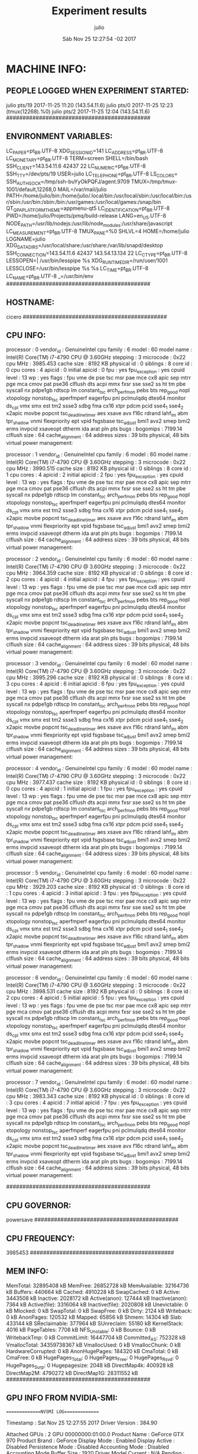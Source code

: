 
#+TITLE: Experiment results
#+DATE: Sáb Nov 25 12:27:54 -02 2017
#+AUTHOR: julio
#+MACHINE: cicero
#+FILE: info.org
 
* MACHINE INFO:
** PEOPLE LOGGED WHEN EXPERIMENT STARTED:
julio    pts/19       2017-11-25 11:20 (143.54.11.6)
julio    pts/0        2017-11-25 12:23 (tmux(12268).%0)
julio    pts/2        2017-11-25 12:04 (143.54.11.6)
############################################
** ENVIRONMENT VARIABLES:
LC_PAPER=pt_BR.UTF-8
XDG_SESSION_ID=141
LC_ADDRESS=pt_BR.UTF-8
LC_MONETARY=pt_BR.UTF-8
TERM=screen
SHELL=/bin/bash
SSH_CLIENT=143.54.11.6 42437 22
LC_NUMERIC=pt_BR.UTF-8
SSH_TTY=/dev/pts/19
USER=julio
LC_TELEPHONE=pt_BR.UTF-8
LS_COLORS=
SSH_AUTH_SOCK=/tmp/ssh-buYyOkPQFJ/agent.9709
TMUX=/tmp/tmux-1001/default,12268,0
MAIL=/var/mail/julio
PATH=/home/julio/bin:/home/julio/.local/bin:/usr/local/sbin:/usr/local/bin:/usr/sbin:/usr/bin:/sbin:/bin:/usr/games:/usr/local/games:/snap/bin
QT_QPA_PLATFORMTHEME=appmenu-qt5
LC_IDENTIFICATION=pt_BR.UTF-8
PWD=/home/julio/Projects/pmq/build-release
LANG=en_US.UTF-8
NODE_PATH=/usr/lib/nodejs:/usr/lib/node_modules:/usr/share/javascript
LC_MEASUREMENT=pt_BR.UTF-8
TMUX_PANE=%0
SHLVL=4
HOME=/home/julio
LOGNAME=julio
XDG_DATA_DIRS=/usr/local/share:/usr/share:/var/lib/snapd/desktop
SSH_CONNECTION=143.54.11.6 42437 143.54.13.134 22
LC_CTYPE=pt_BR.UTF-8
LESSOPEN=| /usr/bin/lesspipe %s
XDG_RUNTIME_DIR=/run/user/1001
LESSCLOSE=/usr/bin/lesspipe %s %s
LC_TIME=pt_BR.UTF-8
LC_NAME=pt_BR.UTF-8
_=/usr/bin/env
############################################
** HOSTNAME:
cicero
############################################
** CPU INFO:
processor	: 0
vendor_id	: GenuineIntel
cpu family	: 6
model		: 60
model name	: Intel(R) Core(TM) i7-4790 CPU @ 3.60GHz
stepping	: 3
microcode	: 0x22
cpu MHz		: 3985.453
cache size	: 8192 KB
physical id	: 0
siblings	: 8
core id		: 0
cpu cores	: 4
apicid		: 0
initial apicid	: 0
fpu		: yes
fpu_exception	: yes
cpuid level	: 13
wp		: yes
flags		: fpu vme de pse tsc msr pae mce cx8 apic sep mtrr pge mca cmov pat pse36 clflush dts acpi mmx fxsr sse sse2 ss ht tm pbe syscall nx pdpe1gb rdtscp lm constant_tsc arch_perfmon pebs bts rep_good nopl xtopology nonstop_tsc aperfmperf eagerfpu pni pclmulqdq dtes64 monitor ds_cpl vmx smx est tm2 ssse3 sdbg fma cx16 xtpr pdcm pcid sse4_1 sse4_2 x2apic movbe popcnt tsc_deadline_timer aes xsave avx f16c rdrand lahf_lm abm tpr_shadow vnmi flexpriority ept vpid fsgsbase tsc_adjust bmi1 avx2 smep bmi2 erms invpcid xsaveopt dtherm ida arat pln pts
bugs		:
bogomips	: 7199.14
clflush size	: 64
cache_alignment	: 64
address sizes	: 39 bits physical, 48 bits virtual
power management:

processor	: 1
vendor_id	: GenuineIntel
cpu family	: 6
model		: 60
model name	: Intel(R) Core(TM) i7-4790 CPU @ 3.60GHz
stepping	: 3
microcode	: 0x22
cpu MHz		: 3990.515
cache size	: 8192 KB
physical id	: 0
siblings	: 8
core id		: 1
cpu cores	: 4
apicid		: 2
initial apicid	: 2
fpu		: yes
fpu_exception	: yes
cpuid level	: 13
wp		: yes
flags		: fpu vme de pse tsc msr pae mce cx8 apic sep mtrr pge mca cmov pat pse36 clflush dts acpi mmx fxsr sse sse2 ss ht tm pbe syscall nx pdpe1gb rdtscp lm constant_tsc arch_perfmon pebs bts rep_good nopl xtopology nonstop_tsc aperfmperf eagerfpu pni pclmulqdq dtes64 monitor ds_cpl vmx smx est tm2 ssse3 sdbg fma cx16 xtpr pdcm pcid sse4_1 sse4_2 x2apic movbe popcnt tsc_deadline_timer aes xsave avx f16c rdrand lahf_lm abm tpr_shadow vnmi flexpriority ept vpid fsgsbase tsc_adjust bmi1 avx2 smep bmi2 erms invpcid xsaveopt dtherm ida arat pln pts
bugs		:
bogomips	: 7199.14
clflush size	: 64
cache_alignment	: 64
address sizes	: 39 bits physical, 48 bits virtual
power management:

processor	: 2
vendor_id	: GenuineIntel
cpu family	: 6
model		: 60
model name	: Intel(R) Core(TM) i7-4790 CPU @ 3.60GHz
stepping	: 3
microcode	: 0x22
cpu MHz		: 3964.359
cache size	: 8192 KB
physical id	: 0
siblings	: 8
core id		: 2
cpu cores	: 4
apicid		: 4
initial apicid	: 4
fpu		: yes
fpu_exception	: yes
cpuid level	: 13
wp		: yes
flags		: fpu vme de pse tsc msr pae mce cx8 apic sep mtrr pge mca cmov pat pse36 clflush dts acpi mmx fxsr sse sse2 ss ht tm pbe syscall nx pdpe1gb rdtscp lm constant_tsc arch_perfmon pebs bts rep_good nopl xtopology nonstop_tsc aperfmperf eagerfpu pni pclmulqdq dtes64 monitor ds_cpl vmx smx est tm2 ssse3 sdbg fma cx16 xtpr pdcm pcid sse4_1 sse4_2 x2apic movbe popcnt tsc_deadline_timer aes xsave avx f16c rdrand lahf_lm abm tpr_shadow vnmi flexpriority ept vpid fsgsbase tsc_adjust bmi1 avx2 smep bmi2 erms invpcid xsaveopt dtherm ida arat pln pts
bugs		:
bogomips	: 7199.14
clflush size	: 64
cache_alignment	: 64
address sizes	: 39 bits physical, 48 bits virtual
power management:

processor	: 3
vendor_id	: GenuineIntel
cpu family	: 6
model		: 60
model name	: Intel(R) Core(TM) i7-4790 CPU @ 3.60GHz
stepping	: 3
microcode	: 0x22
cpu MHz		: 3995.296
cache size	: 8192 KB
physical id	: 0
siblings	: 8
core id		: 3
cpu cores	: 4
apicid		: 6
initial apicid	: 6
fpu		: yes
fpu_exception	: yes
cpuid level	: 13
wp		: yes
flags		: fpu vme de pse tsc msr pae mce cx8 apic sep mtrr pge mca cmov pat pse36 clflush dts acpi mmx fxsr sse sse2 ss ht tm pbe syscall nx pdpe1gb rdtscp lm constant_tsc arch_perfmon pebs bts rep_good nopl xtopology nonstop_tsc aperfmperf eagerfpu pni pclmulqdq dtes64 monitor ds_cpl vmx smx est tm2 ssse3 sdbg fma cx16 xtpr pdcm pcid sse4_1 sse4_2 x2apic movbe popcnt tsc_deadline_timer aes xsave avx f16c rdrand lahf_lm abm tpr_shadow vnmi flexpriority ept vpid fsgsbase tsc_adjust bmi1 avx2 smep bmi2 erms invpcid xsaveopt dtherm ida arat pln pts
bugs		:
bogomips	: 7199.14
clflush size	: 64
cache_alignment	: 64
address sizes	: 39 bits physical, 48 bits virtual
power management:

processor	: 4
vendor_id	: GenuineIntel
cpu family	: 6
model		: 60
model name	: Intel(R) Core(TM) i7-4790 CPU @ 3.60GHz
stepping	: 3
microcode	: 0x22
cpu MHz		: 3977.437
cache size	: 8192 KB
physical id	: 0
siblings	: 8
core id		: 0
cpu cores	: 4
apicid		: 1
initial apicid	: 1
fpu		: yes
fpu_exception	: yes
cpuid level	: 13
wp		: yes
flags		: fpu vme de pse tsc msr pae mce cx8 apic sep mtrr pge mca cmov pat pse36 clflush dts acpi mmx fxsr sse sse2 ss ht tm pbe syscall nx pdpe1gb rdtscp lm constant_tsc arch_perfmon pebs bts rep_good nopl xtopology nonstop_tsc aperfmperf eagerfpu pni pclmulqdq dtes64 monitor ds_cpl vmx smx est tm2 ssse3 sdbg fma cx16 xtpr pdcm pcid sse4_1 sse4_2 x2apic movbe popcnt tsc_deadline_timer aes xsave avx f16c rdrand lahf_lm abm tpr_shadow vnmi flexpriority ept vpid fsgsbase tsc_adjust bmi1 avx2 smep bmi2 erms invpcid xsaveopt dtherm ida arat pln pts
bugs		:
bogomips	: 7199.14
clflush size	: 64
cache_alignment	: 64
address sizes	: 39 bits physical, 48 bits virtual
power management:

processor	: 5
vendor_id	: GenuineIntel
cpu family	: 6
model		: 60
model name	: Intel(R) Core(TM) i7-4790 CPU @ 3.60GHz
stepping	: 3
microcode	: 0x22
cpu MHz		: 3929.203
cache size	: 8192 KB
physical id	: 0
siblings	: 8
core id		: 1
cpu cores	: 4
apicid		: 3
initial apicid	: 3
fpu		: yes
fpu_exception	: yes
cpuid level	: 13
wp		: yes
flags		: fpu vme de pse tsc msr pae mce cx8 apic sep mtrr pge mca cmov pat pse36 clflush dts acpi mmx fxsr sse sse2 ss ht tm pbe syscall nx pdpe1gb rdtscp lm constant_tsc arch_perfmon pebs bts rep_good nopl xtopology nonstop_tsc aperfmperf eagerfpu pni pclmulqdq dtes64 monitor ds_cpl vmx smx est tm2 ssse3 sdbg fma cx16 xtpr pdcm pcid sse4_1 sse4_2 x2apic movbe popcnt tsc_deadline_timer aes xsave avx f16c rdrand lahf_lm abm tpr_shadow vnmi flexpriority ept vpid fsgsbase tsc_adjust bmi1 avx2 smep bmi2 erms invpcid xsaveopt dtherm ida arat pln pts
bugs		:
bogomips	: 7199.14
clflush size	: 64
cache_alignment	: 64
address sizes	: 39 bits physical, 48 bits virtual
power management:

processor	: 6
vendor_id	: GenuineIntel
cpu family	: 6
model		: 60
model name	: Intel(R) Core(TM) i7-4790 CPU @ 3.60GHz
stepping	: 3
microcode	: 0x22
cpu MHz		: 3998.531
cache size	: 8192 KB
physical id	: 0
siblings	: 8
core id		: 2
cpu cores	: 4
apicid		: 5
initial apicid	: 5
fpu		: yes
fpu_exception	: yes
cpuid level	: 13
wp		: yes
flags		: fpu vme de pse tsc msr pae mce cx8 apic sep mtrr pge mca cmov pat pse36 clflush dts acpi mmx fxsr sse sse2 ss ht tm pbe syscall nx pdpe1gb rdtscp lm constant_tsc arch_perfmon pebs bts rep_good nopl xtopology nonstop_tsc aperfmperf eagerfpu pni pclmulqdq dtes64 monitor ds_cpl vmx smx est tm2 ssse3 sdbg fma cx16 xtpr pdcm pcid sse4_1 sse4_2 x2apic movbe popcnt tsc_deadline_timer aes xsave avx f16c rdrand lahf_lm abm tpr_shadow vnmi flexpriority ept vpid fsgsbase tsc_adjust bmi1 avx2 smep bmi2 erms invpcid xsaveopt dtherm ida arat pln pts
bugs		:
bogomips	: 7199.14
clflush size	: 64
cache_alignment	: 64
address sizes	: 39 bits physical, 48 bits virtual
power management:

processor	: 7
vendor_id	: GenuineIntel
cpu family	: 6
model		: 60
model name	: Intel(R) Core(TM) i7-4790 CPU @ 3.60GHz
stepping	: 3
microcode	: 0x22
cpu MHz		: 3983.343
cache size	: 8192 KB
physical id	: 0
siblings	: 8
core id		: 3
cpu cores	: 4
apicid		: 7
initial apicid	: 7
fpu		: yes
fpu_exception	: yes
cpuid level	: 13
wp		: yes
flags		: fpu vme de pse tsc msr pae mce cx8 apic sep mtrr pge mca cmov pat pse36 clflush dts acpi mmx fxsr sse sse2 ss ht tm pbe syscall nx pdpe1gb rdtscp lm constant_tsc arch_perfmon pebs bts rep_good nopl xtopology nonstop_tsc aperfmperf eagerfpu pni pclmulqdq dtes64 monitor ds_cpl vmx smx est tm2 ssse3 sdbg fma cx16 xtpr pdcm pcid sse4_1 sse4_2 x2apic movbe popcnt tsc_deadline_timer aes xsave avx f16c rdrand lahf_lm abm tpr_shadow vnmi flexpriority ept vpid fsgsbase tsc_adjust bmi1 avx2 smep bmi2 erms invpcid xsaveopt dtherm ida arat pln pts
bugs		:
bogomips	: 7199.14
clflush size	: 64
cache_alignment	: 64
address sizes	: 39 bits physical, 48 bits virtual
power management:

############################################
** CPU GOVERNOR:
powersave
############################################
** CPU FREQUENCY:
3985453
############################################
** MEM INFO:
MemTotal:       32895408 kB
MemFree:        26852728 kB
MemAvailable:   32164736 kB
Buffers:          440664 kB
Cached:          4910228 kB
SwapCached:            0 kB
Active:          3443508 kB
Inactive:        2028172 kB
Active(anon):     127444 kB
Inactive(anon):     7364 kB
Active(file):    3316064 kB
Inactive(file):  2020808 kB
Unevictable:           0 kB
Mlocked:               0 kB
SwapTotal:             0 kB
SwapFree:              0 kB
Dirty:              2124 kB
Writeback:             0 kB
AnonPages:        120532 kB
Mapped:            65856 kB
Shmem:             14304 kB
Slab:             433144 kB
SReclaimable:     377964 kB
SUnreclaim:        55180 kB
KernelStack:        4016 kB
PageTables:         7708 kB
NFS_Unstable:          0 kB
Bounce:                0 kB
WritebackTmp:          0 kB
CommitLimit:    16447704 kB
Committed_AS:     752328 kB
VmallocTotal:   34359738367 kB
VmallocUsed:           0 kB
VmallocChunk:          0 kB
HardwareCorrupted:     0 kB
AnonHugePages:    184320 kB
CmaTotal:              0 kB
CmaFree:               0 kB
HugePages_Total:       0
HugePages_Free:        0
HugePages_Rsvd:        0
HugePages_Surp:        0
Hugepagesize:       2048 kB
DirectMap4k:      400928 kB
DirectMap2M:     4790272 kB
DirectMap1G:    28311552 kB
############################################
** GPU INFO FROM NVIDIA-SMI:

==============NVSMI LOG==============

Timestamp                           : Sat Nov 25 12:27:55 2017
Driver Version                      : 384.90

Attached GPUs                       : 2
GPU 00000000:01:00.0
    Product Name                    : GeForce GTX 970
    Product Brand                   : GeForce
    Display Mode                    : Enabled
    Display Active                  : Disabled
    Persistence Mode                : Disabled
    Accounting Mode                 : Disabled
    Accounting Mode Buffer Size     : 1920
    Driver Model
        Current                     : N/A
        Pending                     : N/A
    Serial Number                   : N/A
    GPU UUID                        : GPU-588c0d06-d86e-da22-ba2b-cd6247591932
    Minor Number                    : 0
    VBIOS Version                   : 84.04.2F.00.70
    MultiGPU Board                  : No
    Board ID                        : 0x100
    GPU Part Number                 : N/A
    Inforom Version
        Image Version               : N/A
        OEM Object                  : N/A
        ECC Object                  : N/A
        Power Management Object     : N/A
    GPU Operation Mode
        Current                     : N/A
        Pending                     : N/A
    GPU Virtualization Mode
        Virtualization mode         : None
    PCI
        Bus                         : 0x01
        Device                      : 0x00
        Domain                      : 0x0000
        Device Id                   : 0x13C210DE
        Bus Id                      : 00000000:01:00.0
        Sub System Id               : 0x29763842
        GPU Link Info
            PCIe Generation
                Max                 : 3
                Current             : 3
            Link Width
                Max                 : 16x
                Current             : 8x
        Bridge Chip
            Type                    : N/A
            Firmware                : N/A
        Replays since reset         : 0
        Tx Throughput               : 0 KB/s
        Rx Throughput               : 0 KB/s
    Fan Speed                       : 3 %
    Performance State               : P0
    Clocks Throttle Reasons
        Idle                        : Not Active
        Applications Clocks Setting : Active
        SW Power Cap                : Not Active
        HW Slowdown                 : Not Active
        Sync Boost                  : Not Active
        SW Thermal Slowdown         : Not Active
    FB Memory Usage
        Total                       : 4032 MiB
        Used                        : 0 MiB
        Free                        : 4032 MiB
    BAR1 Memory Usage
        Total                       : 256 MiB
        Used                        : 2 MiB
        Free                        : 254 MiB
    Compute Mode                    : Default
    Utilization
        Gpu                         : 0 %
        Memory                      : 0 %
        Encoder                     : 0 %
        Decoder                     : 0 %
    Encoder Stats
        Active Sessions             : 0
        Average FPS                 : 0
        Average Latency             : 0
    Ecc Mode
        Current                     : N/A
        Pending                     : N/A
    ECC Errors
        Volatile
            Single Bit            
                Device Memory       : N/A
                Register File       : N/A
                L1 Cache            : N/A
                L2 Cache            : N/A
                Texture Memory      : N/A
                Texture Shared      : N/A
                CBU                 : N/A
                Total               : N/A
            Double Bit            
                Device Memory       : N/A
                Register File       : N/A
                L1 Cache            : N/A
                L2 Cache            : N/A
                Texture Memory      : N/A
                Texture Shared      : N/A
                CBU                 : N/A
                Total               : N/A
        Aggregate
            Single Bit            
                Device Memory       : N/A
                Register File       : N/A
                L1 Cache            : N/A
                L2 Cache            : N/A
                Texture Memory      : N/A
                Texture Shared      : N/A
                CBU                 : N/A
                Total               : N/A
            Double Bit            
                Device Memory       : N/A
                Register File       : N/A
                L1 Cache            : N/A
                L2 Cache            : N/A
                Texture Memory      : N/A
                Texture Shared      : N/A
                CBU                 : N/A
                Total               : N/A
    Retired Pages
        Single Bit ECC              : N/A
        Double Bit ECC              : N/A
        Pending                     : N/A
    Temperature
        GPU Current Temp            : 61 C
        GPU Shutdown Temp           : 96 C
        GPU Slowdown Temp           : 91 C
        GPU Max Operating Temp      : N/A
        Memory Current Temp         : N/A
        Memory Max Operating Temp   : N/A
    Power Readings
        Power Management            : Supported
        Power Draw                  : 48.68 W
        Power Limit                 : 170.00 W
        Default Power Limit         : 170.00 W
        Enforced Power Limit        : 170.00 W
        Min Power Limit             : 100.00 W
        Max Power Limit             : 187.00 W
    Clocks
        Graphics                    : 1050 MHz
        SM                          : 1050 MHz
        Memory                      : 3505 MHz
        Video                       : 966 MHz
    Applications Clocks
        Graphics                    : 1050 MHz
        Memory                      : 3505 MHz
    Default Applications Clocks
        Graphics                    : 1050 MHz
        Memory                      : 3505 MHz
    Max Clocks
        Graphics                    : 1392 MHz
        SM                          : 1392 MHz
        Memory                      : 3505 MHz
        Video                       : 1281 MHz
    Max Customer Boost Clocks
        Graphics                    : N/A
    Clock Policy
        Auto Boost                  : N/A
        Auto Boost Default          : N/A
    Processes                       : None

GPU 00000000:02:00.0
    Product Name                    : GeForce GTX 970
    Product Brand                   : GeForce
    Display Mode                    : Enabled
    Display Active                  : Disabled
    Persistence Mode                : Disabled
    Accounting Mode                 : Disabled
    Accounting Mode Buffer Size     : 1920
    Driver Model
        Current                     : N/A
        Pending                     : N/A
    Serial Number                   : N/A
    GPU UUID                        : GPU-6dd8f422-120c-e4fc-dffb-9fc4973db7b4
    Minor Number                    : 1
    VBIOS Version                   : 84.04.2F.00.70
    MultiGPU Board                  : No
    Board ID                        : 0x200
    GPU Part Number                 : N/A
    Inforom Version
        Image Version               : N/A
        OEM Object                  : N/A
        ECC Object                  : N/A
        Power Management Object     : N/A
    GPU Operation Mode
        Current                     : N/A
        Pending                     : N/A
    GPU Virtualization Mode
        Virtualization mode         : None
    PCI
        Bus                         : 0x02
        Device                      : 0x00
        Domain                      : 0x0000
        Device Id                   : 0x13C210DE
        Bus Id                      : 00000000:02:00.0
        Sub System Id               : 0x29763842
        GPU Link Info
            PCIe Generation
                Max                 : 3
                Current             : 3
            Link Width
                Max                 : 16x
                Current             : 8x
        Bridge Chip
            Type                    : N/A
            Firmware                : N/A
        Replays since reset         : 0
        Tx Throughput               : 0 KB/s
        Rx Throughput               : 0 KB/s
    Fan Speed                       : 3 %
    Performance State               : P0
    Clocks Throttle Reasons
        Idle                        : Not Active
        Applications Clocks Setting : Active
        SW Power Cap                : Not Active
        HW Slowdown                 : Not Active
        Sync Boost                  : Not Active
        SW Thermal Slowdown         : Not Active
    FB Memory Usage
        Total                       : 4037 MiB
        Used                        : 0 MiB
        Free                        : 4037 MiB
    BAR1 Memory Usage
        Total                       : 256 MiB
        Used                        : 2 MiB
        Free                        : 254 MiB
    Compute Mode                    : Default
    Utilization
        Gpu                         : 1 %
        Memory                      : 0 %
        Encoder                     : 0 %
        Decoder                     : 0 %
    Encoder Stats
        Active Sessions             : 0
        Average FPS                 : 0
        Average Latency             : 0
    Ecc Mode
        Current                     : N/A
        Pending                     : N/A
    ECC Errors
        Volatile
            Single Bit            
                Device Memory       : N/A
                Register File       : N/A
                L1 Cache            : N/A
                L2 Cache            : N/A
                Texture Memory      : N/A
                Texture Shared      : N/A
                CBU                 : N/A
                Total               : N/A
            Double Bit            
                Device Memory       : N/A
                Register File       : N/A
                L1 Cache            : N/A
                L2 Cache            : N/A
                Texture Memory      : N/A
                Texture Shared      : N/A
                CBU                 : N/A
                Total               : N/A
        Aggregate
            Single Bit            
                Device Memory       : N/A
                Register File       : N/A
                L1 Cache            : N/A
                L2 Cache            : N/A
                Texture Memory      : N/A
                Texture Shared      : N/A
                CBU                 : N/A
                Total               : N/A
            Double Bit            
                Device Memory       : N/A
                Register File       : N/A
                L1 Cache            : N/A
                L2 Cache            : N/A
                Texture Memory      : N/A
                Texture Shared      : N/A
                CBU                 : N/A
                Total               : N/A
    Retired Pages
        Single Bit ECC              : N/A
        Double Bit ECC              : N/A
        Pending                     : N/A
    Temperature
        GPU Current Temp            : 61 C
        GPU Shutdown Temp           : 96 C
        GPU Slowdown Temp           : 91 C
        GPU Max Operating Temp      : N/A
        Memory Current Temp         : N/A
        Memory Max Operating Temp   : N/A
    Power Readings
        Power Management            : Supported
        Power Draw                  : 44.06 W
        Power Limit                 : 170.00 W
        Default Power Limit         : 170.00 W
        Enforced Power Limit        : 170.00 W
        Min Power Limit             : 100.00 W
        Max Power Limit             : 187.00 W
    Clocks
        Graphics                    : 1050 MHz
        SM                          : 1050 MHz
        Memory                      : 3505 MHz
        Video                       : 966 MHz
    Applications Clocks
        Graphics                    : 1050 MHz
        Memory                      : 3505 MHz
    Default Applications Clocks
        Graphics                    : 1050 MHz
        Memory                      : 3505 MHz
    Max Clocks
        Graphics                    : 1392 MHz
        SM                          : 1392 MHz
        Memory                      : 3505 MHz
        Video                       : 1281 MHz
    Max Customer Boost Clocks
        Graphics                    : N/A
    Clock Policy
        Auto Boost                  : N/A
        Auto Boost Default          : N/A
    Processes                       : None

############################################
** LINUX AND GCC VERSIONS:
Linux version 4.4.0-101-generic (buildd@lcy01-amd64-006) (gcc version 5.4.0 20160609 (Ubuntu 5.4.0-6ubuntu1~16.04.5) ) #124-Ubuntu SMP Fri Nov 10 18:29:59 UTC 2017
############################################
* CODE REVISIONS:
** GIT REVISION OF TWITTERVIS:
commit 07875211a3edd9ef9d472e52d6e681174a783364
Author: Julio Toss <jutoss@gmail.com>
Date:   Sat Nov 25 11:32:37 2017 -0200

    WIP: running
*** CMAKE VARIABLES:
-- cotire 1.7.8 loaded.
-- Configuring done
-- Generating done
-- Build files have been written to: /home/julio/Projects/twitterVis/build-release
-- Cache values
CMAKE_BUILD_TYPE:STRING=Release
CMAKE_INSTALL_PREFIX:PATH=/usr/local
COTIRE_ADDITIONAL_PREFIX_HEADER_IGNORE_EXTENSIONS:STRING=inc;inl;ipp
COTIRE_ADDITIONAL_PREFIX_HEADER_IGNORE_PATH:STRING=
COTIRE_DEBUG:BOOL=OFF
COTIRE_MAXIMUM_NUMBER_OF_UNITY_INCLUDES:STRING=0
COTIRE_MINIMUM_NUMBER_OF_TARGET_SOURCES:STRING=3
COTIRE_UNITY_SOURCE_EXCLUDE_EXTENSIONS:STRING=m;mm
COTIRE_VERBOSE:BOOL=OFF
GEOS_C_LIBRARY:FILEPATH=/usr/lib/x86_64-linux-gnu/libgeos_c.so
PMA_BUILD_DIR:PATH=/home/julio/Projects/hppsimulations/build-release
PQ_C_LIBRARY:FILEPATH=/usr/lib/x86_64-linux-gnu/libpq.so
SPATIALITE_LIBRARY:FILEPATH=/usr/lib/x86_64-linux-gnu/libspatialite.so
SQLITE_LIBRARY:FILEPATH=/usr/lib/x86_64-linux-gnu/libsqlite3.so
** GIT REVISION OF PMA :
commit 6931408d8b9c109f3f2a9543374cfd712791b1e7
Author: Julio Toss <jutoss@gmail.com>
Date:   Tue Sep 19 16:58:38 2017 -0300

    error ouput on pma initialization
*** CMAKE VARIABLES:
-- Configuring done
-- Generating done
-- Build files have been written to: /home/julio/Projects/hppsimulations/build-release
-- Cache values
CMAKE_BUILD_TYPE:STRING=Release
CMAKE_INSTALL_PREFIX:PATH=/usr/local
DO_PMA_STATS:BOOL=OFF
LOCAL_REMOVES:BOOL=OFF
MATH_INCLUDE_DIR:PATH=/usr/include
MATH_LIBRARY:FILEPATH=/usr/lib/x86_64-linux-gnu/libm.so
PMA_DEBUG:BOOL=OFF
PMA_DEBUG_BAL:BOOL=OFF
PMA_TRACE_MOVE:BOOL=OFF
RHO_INIT:BOOL=OFF
TWITTERVIS:BOOL=ON
TWITTER_BENCH:BOOL=OFF
############################################
